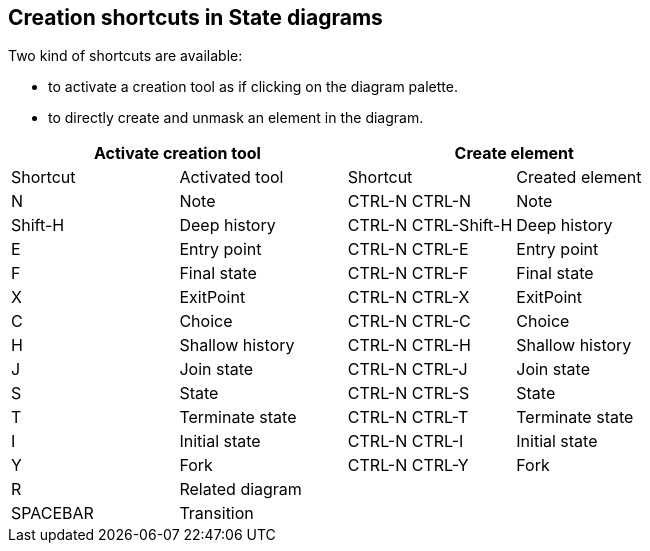 [[Creation-shortcuts-in-State-diagrams]]

[[creation-shortcuts-in-state-diagrams]]
Creation shortcuts in State diagrams
------------------------------------

Two kind of shortcuts are available:

* to activate a creation tool as if clicking on the diagram palette.
* to directly create and unmask an element in the diagram.

[cols=",,,",options="header",]
|========================================================
2+<|Activate creation tool 2+<|Create element
|Shortcut |Activated tool |Shortcut |Created element
|N |Note |CTRL-N CTRL-N |Note
|Shift-H |Deep history |CTRL-N CTRL-Shift-H |Deep history
|E |Entry point |CTRL-N CTRL-E |Entry point
|F |Final state |CTRL-N CTRL-F |Final state
|X |ExitPoint |CTRL-N CTRL-X |ExitPoint
|C |Choice |CTRL-N CTRL-C |Choice
|H |Shallow history |CTRL-N CTRL-H |Shallow history
|J |Join state |CTRL-N CTRL-J |Join state
|S |State |CTRL-N CTRL-S |State
|T |Terminate state |CTRL-N CTRL-T |Terminate state
|I |Initial state |CTRL-N CTRL-I |Initial state
|Y |Fork |CTRL-N CTRL-Y |Fork
|R |Related diagram | |
|SPACEBAR |Transition | |
|========================================================


